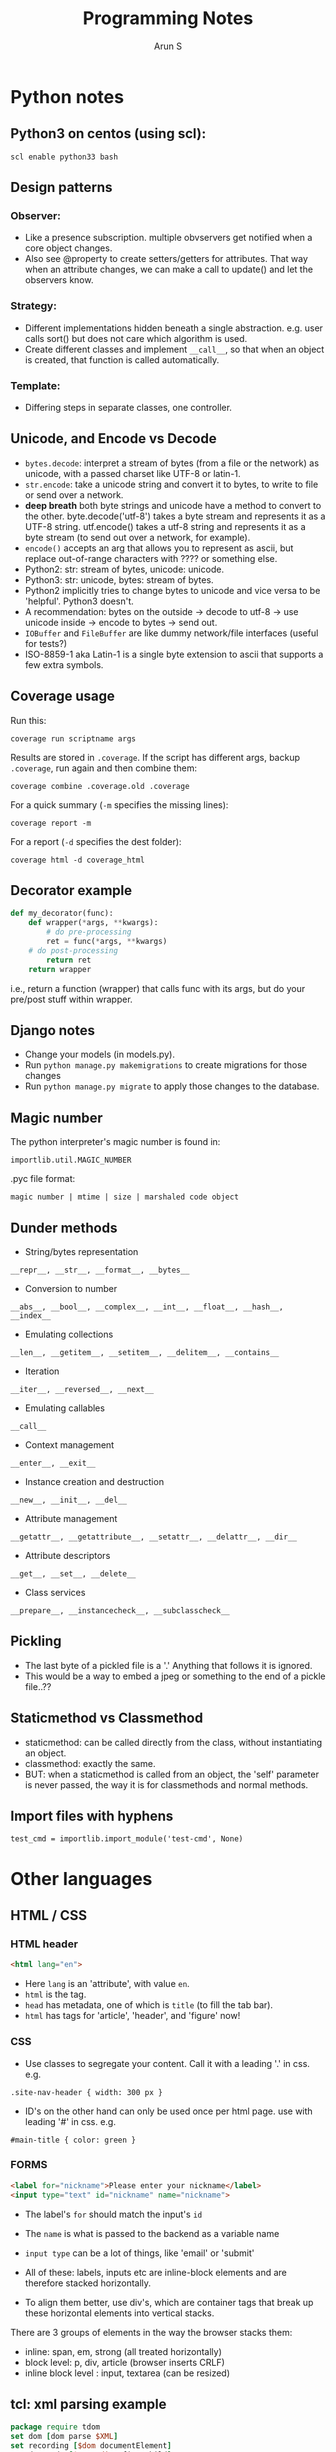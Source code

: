 #+TITLE:     Programming Notes
#+AUTHOR:    Arun S
#+EMAIL:     me@arunsr.in
#+OPTIONS: html-link-use-abs-url:nil html-postamble:auto
#+OPTIONS: html-preamble:t html-scripts:t html-style:t
#+OPTIONS: html5-fancy:nil tex:t
#+HTML_DOCTYPE: xhtml-strict
#+HTML_CONTAINER: div
#+DESCRIPTION: notes on python etc.
#+KEYWORDS: python notes coding programming tech
#+HTML_LINK_HOME:
#+HTML_LINK_UP:
#+HTML_MATHJAX:
#+HTML_HEAD:
#+HTML_HEAD_EXTRA:
#+SUBTITLE:
#+INFOJS_OPT:
#+CREATOR: <a href="http://www.gnu.org/software/emacs/">Emacs</a> 24.5.1 (<a href="http://orgmode.org">Org</a> mode 8.3.4)
#+LATEX_HEADER:


* Python notes

** Python3 on centos (using scl):
=scl enable python33 bash=

** Design patterns
*** Observer:
- Like a presence subscription. multiple obvservers get notified when
  a core object changes.
- Also see @property to create setters/getters for attributes. That
  way when an attribute changes, we can make a call to update() and
  let the observers know.
*** Strategy:
- Different implementations hidden beneath a single
  abstraction. e.g. user calls sort() but does not care which
  algorithm is used.
- Create different classes and implement =__call__=, so that when an
  object is created, that function is called automatically.
*** Template:
- Differing steps in separate classes, one controller.

** Unicode, and Encode vs Decode
- =bytes.decode=: interpret a stream of bytes (from a file or the
  network) as unicode, with a passed charset like UTF-8 or latin-1.
- =str.encode=: take a unicode string and convert it to bytes, to write
  to file or send over a network.
- *deep breath* both byte strings and unicode have a method to convert
  to the other. byte.decode('utf-8') takes a byte stream and
  represents it as a UTF-8 string. utf.encode() takes a utf-8 string
  and represents it as a byte stream (to send out over a network, for
  example).
- =encode()= accepts an arg that allows you to represent as ascii, but
  replace out-of-range characters with ???? or something else.
- Python2: str: stream of bytes, unicode: unicode.
- Python3: str: unicode, bytes: stream of bytes.
- Python2 implicitly tries to change bytes to unicode and vice versa
  to be 'helpful'. Python3 doesn't.
- A recommendation: bytes on the outside -> decode to utf-8 -> use
  unicode inside -> encode to bytes -> send out.
- =IOBuffer= and =FileBuffer= are like dummy network/file interfaces
  (useful for tests?)
- ISO-8859-1 aka Latin-1 is a single byte extension to ascii that
  supports a few extra symbols.

** Coverage usage
Run this:

=coverage run scriptname args=

Results are stored in =.coverage=. If the script has different args,
backup =.coverage=, run again and then combine them:

=coverage combine .coverage.old .coverage=

For a quick summary (=-m= specifies the missing lines):

=coverage report -m=

For a report (=-d= specifies the dest folder):

=coverage html -d coverage_html=

** Decorator example

#+BEGIN_SRC python
def my_decorator(func):
    def wrapper(*args, **kwargs):
    	# do pre-processing
        ret = func(*args, **kwargs)
	# do post-processing
    	return ret
    return wrapper
#+END_SRC

i.e., return a function (wrapper) that calls func with its args, but
do your pre/post stuff within wrapper.

** Django notes
- Change your models (in models.py).
- Run =python manage.py makemigrations= to create migrations for those changes
- Run =python manage.py migrate= to apply those changes to the database.

** Magic number

The python interpreter's magic number is found in:

=importlib.util.MAGIC_NUMBER=

.pyc file format:

=magic number | mtime | size | marshaled code object=

** Dunder methods
- String/bytes representation

=__repr__, __str__, __format__, __bytes__=

- Conversion to number

=__abs__, __bool__, __complex__, __int__, __float__, __hash__, __index__=

- Emulating collections

=__len__, __getitem__, __setitem__, __delitem__, __contains__=

- Iteration

=__iter__, __reversed__, __next__=

- Emulating callables

=__call__=

- Context management

=__enter__, __exit__=

- Instance creation and destruction

=__new__, __init__, __del__=

- Attribute management

=__getattr__, __getattribute__, __setattr__, __delattr__, __dir__=

- Attribute descriptors

=__get__, __set__, __delete__=

- Class services

=__prepare__, __instancecheck__, __subclasscheck__=

** Pickling
- The last byte of a pickled file is a '.' Anything that follows it is ignored. 
- This would be a way to embed a jpeg or something to the end of a pickle file..??

** Staticmethod vs Classmethod
- staticmethod: can be called directly from the class, without instantiating an object.
- classmethod: exactly the same.
- BUT: when a staticmethod is called from an object, the 'self'
  parameter is never passed, the way it is for classmethods and normal
  methods.

** Import files with hyphens
=test_cmd = importlib.import_module('test-cmd', None)=
* Other languages
** HTML / CSS

*** HTML header
#+BEGIN_SRC html
<html lang="en">
#+END_SRC

- Here =lang= is an 'attribute', with value =en=.
- =html= is the tag.
- =head= has metadata, one of which is =title= (to fill the tab bar).
- =html= has tags for 'article', 'header', and 'figure' now!

*** CSS
- Use classes to segregate your content. Call it with a leading '.' in css. e.g.

=.site-nav-header { width: 300 px }=

- ID's on the other hand can only be used once per html page. use with
  leading '#' in css. e.g.

=#main-title { color: green }=

*** FORMS

#+BEGIN_SRC html
<label for="nickname">Please enter your nickname</label>
<input type="text" id="nickname" name="nickname">
#+END_SRC

- The label's =for= should match the input's =id=
- The =name= is what is passed to the backend as a variable name
- =input type= can be a lot of things, like 'email' or 'submit'

- All of these: labels, inputs etc are inline-block elements and are
  therefore stacked horizontally.
- To align them better, use div's, which are container tags that break
  up these horizontal elements into vertical stacks.

There are 3 groups of elements in the way the browser stacks them:
- inline: span, em, strong (all treated horizontally)
- block level: p, div, article (browser inserts CRLF)
- inline block level : input, textarea (can be resized)

** tcl: xml parsing example

#+BEGIN_SRC tcl
package require tdom
set dom [dom parse $XML]     
set recording [$dom documentElement]
set datamode [$recording firstChild]
set session [$datamode nextSibling]
$session attributes *
$session getAttribute session_id
set participant [$session nextSibling]
set dom [dom parse $XML]     
set recording [$dom documentElement]
#+END_SRC

* Other study notes
** TCP
- Use =SO_REUSEADDR= when stopping/starting servers: the OS will keep a
  socket alive for ~4 minutes after it's closed in case it has to
  retransmit FINs/ACKs.
- Deadlocks occur if the OS buffers fill up in both ends. e.g. client
  send blocks of data, server has a =recv(1024)= and processes and
  sends data (say, 1024), but client only has a recv of say, 10. Then
  his buffer gets filled up since he's getting a lot more data than he
  can handle. so the server's sends stop working. similarly the
  server's recv fills up ...
- Either can call =socket.shutdown=, e.g. if you're a client who's
  finished sending data and wants to notify this. The connection stays
  open so he can continue getting data. =shutdown='s flags will stop
  reads, writes, or both.
- Address families: pretty much always =AF_INET=. =AF_UNIX= is for local
  file sockets. bluetooth etc also exist. Oh =AF_INET6= also exists.
- Socket type: =SOCK_DGRAM= (2) and =SOCK_STREAM= (1). (each address
  family has its own udp/tcp equivalents under the dgram/stream types)
- Last field is protocol which can be zeroed/ignored. =IPROTO_TCP= is
  6 and =IPROTO_UDP= is 17. but we can infer it from the socket type
  above so we don't need to set it each time.

- To avoid v4/v6 and other binding confusions, use
  =getaddrinfo(host,port)= : it returns FTPCA (family, type, protocol,
  canonical name and address)

- Use =socket.getservbyname(53)= to see port->service mappings.
- Similarly =socket.gethostbyname('abc.com')= or =gethostbyaddr('1.2.3.4')=
- So self ip address is =socket.gethostbyname(socket.getfqdn())=

** Unicode in DNS:
- RFC 3492 specifies the IDNA codec that maps a unicode hostname to an
  ascii representation.
- The lookup is performed for the encoded ascii string only.

** UTF-8
- utf-8: 1-4 bytes. use setlocale() to switch encodings
*** example of unicode encoding:
- character "¢"= code point U+00A2 = 00000000 10100010 → 11000010
  10100010 → hexadecimal C2 A2
- explanation: if the actual code is 00000000 10100010, then the
  representation starts with a 11 (to show that 2 bytes are needed to
  represent this character), followed by the data. The continuation
  bytes always start with a 10.
*** example 2: 
- The following string contains 4 utf-8 characters:
#+BEGIN_SRC sh
"\xD4\xBC\xF0\x9D\x90\x84\x45\xC6\xAC\x00"
#+END_SRC
- D4 converted to Hex is 11010100 which tells us (from the first 2
  bits) that 2 bytes take up this character. similarly F0 == 11110000
  which takes 4 bytes to specify the next character, and so on.
- Do not modify strings directly in C (the compiler may store multiple
  identical string literals in the same address, so modifying one will
  affect the other)

** Levenshtein Distance
- Used in fuzzy searching (e.g. 'git lgo' which autocorrects and recommends 'log')
- Used to measure the difference between two strings

** Linux's CFS: Completely Fair Scheduler
- On a single cpu, the available cpu cycles are divided among all the
  threads in proportion to their weights.
- The weight == priority == niceness.
- Threads are organized in a runqueue (implemented as a red-black tree).
- A thread exceeding its timeslice is pre-empted and the next one is given a slice.
- In multicore systems, each core has its own runqueue.
- But this may not always be fair (since one core may run one
  low-priority thread while the other may run several high-priority
  threads, inefficiently)
- So linux has a load balancer that periodically keeps the queus in balance.
- Load balancing is a costly operation (both computation and
  commuication operations are expensive) so it is kept at a minimum if
  possible.

** Memory layout in Linux
- 32-bit: 3:1 ratio: out of 4gb, 3gb is for users and 1gb for kernel
- 64-bit: 1:1: out of 128TB, 64TB is for users and 64 for kernel.
- So the kernel memory starts at 0xffff80000000<snip>000 in 64-bit,
  and 0xc000000 in 32-bit.
- For a user process, Stack size is 8mb by default (see ulimit -s).
- Stack occupies top of the address space and grows down.
- The botttom of the stack contains env variables, prog name and **args
- Below the stack is memmap which has stuff linked dynamically and
  mapped by the kernel at runtime.
- Then is the heap.
- Then there's bss/data/program text.
- text is usually read-only.
- stack and data are non-executable (to prevent (partially) overflows).

* Java notes
** java Tokens
- If not a comment or whitespace, it is a token, which is one of:
- Identifiers, keyword, literal, separator, operator.
  - Identifiers: [A-Za-z_$][A-Za-z0-9]*
